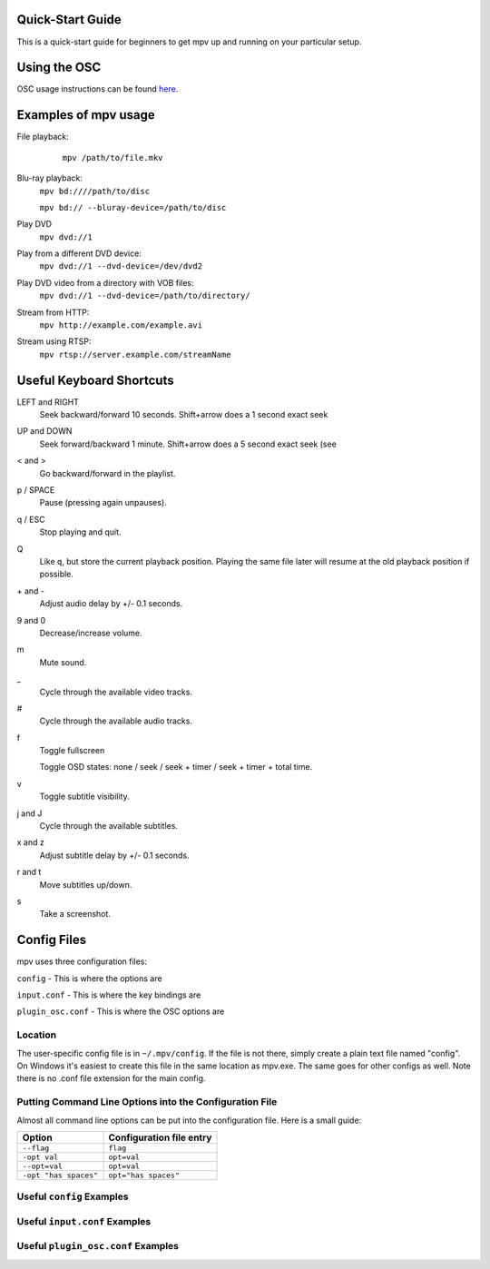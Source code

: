 =================
Quick-Start Guide
=================
This is a quick-start guide for beginners to get mpv up and
running on your particular setup.

=============
Using the OSC
=============
OSC usage instructions can be found `here. <http://puu.sh/3LRh0>`_
 .. Might want to upload this picture to the web server.

=====================
Examples of mpv usage
=====================
File playback:
    ``mpv /path/to/file.mkv``

 .. Is this correct? I don't use mpv through terminal so I don't know.

Blu-ray playback:
    ``mpv bd:////path/to/disc``

    ``mpv bd:// --bluray-device=/path/to/disc``

Play DVD
    ``mpv dvd://1``

Play from a different DVD device:
    ``mpv dvd://1 --dvd-device=/dev/dvd2``

Play DVD video from a directory with VOB files:
    ``mpv dvd://1 --dvd-device=/path/to/directory/``

Stream from HTTP:
    ``mpv http://example.com/example.avi``

Stream using RTSP:
    ``mpv rtsp://server.example.com/streamName``

=========================
Useful Keyboard Shortcuts
=========================
LEFT and RIGHT
    Seek backward/forward 10 seconds. Shift+arrow does a 1 second exact seek

UP and DOWN
    Seek forward/backward 1 minute. Shift+arrow does a 5 second exact seek (see

< and >
    Go backward/forward in the playlist.

p / SPACE
    Pause (pressing again unpauses).

q / ESC
    Stop playing and quit.

Q
    Like ``q``, but store the current playback position. Playing the same file
    later will resume at the old playback position if possible.

\+ and -
    Adjust audio delay by +/- 0.1 seconds.

9 and 0
    Decrease/increase volume.

m
    Mute sound.

\_
    Cycle through the available video tracks.

\#
    Cycle through the available audio tracks.

f
    Toggle fullscreen

    Toggle OSD states: none / seek / seek + timer / seek + timer + total time.

v
    Toggle subtitle visibility.

j and J
    Cycle through the available subtitles.

x and z
    Adjust subtitle delay by +/- 0.1 seconds.

r and t
    Move subtitles up/down.

s
    Take a screenshot.

============
Config Files
============
mpv uses three configuration files:

``config`` - This is where the options are

``input.conf`` - This is where the key bindings are 

``plugin_osc.conf`` - This is where the OSC options are

Location
--------
The user-specific config file is in ``~/.mpv/config``. If the file is not there, simply create a plain text file named "config". On Windows it's easiest to create this file in the same location as mpv.exe. The same goes for other configs as well. Note there is no .conf file extension for the main config.

Putting Command Line Options into the Configuration File
--------------------------------------------------------
Almost all command line options can be put into the configuration file. Here is a small guide:

======================= ========================
Option                  Configuration file entry
======================= ========================
``--flag``              ``flag``
``-opt val``            ``opt=val``
``--opt=val``           ``opt=val``
``-opt "has spaces"``   ``opt="has spaces"``
======================= ========================

Useful ``config`` Examples
--------------------------

Useful ``input.conf`` Examples
------------------------------

Useful ``plugin_osc.conf`` Examples
-----------------------------------
